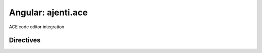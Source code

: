 Angular: ajenti.ace
*******************

ACE code editor integration

Directives
==========

.. js:function:: ace-editor

    :param binding ngModel:
    :param object aceOptions: (optional) options for ace.setOptions()

